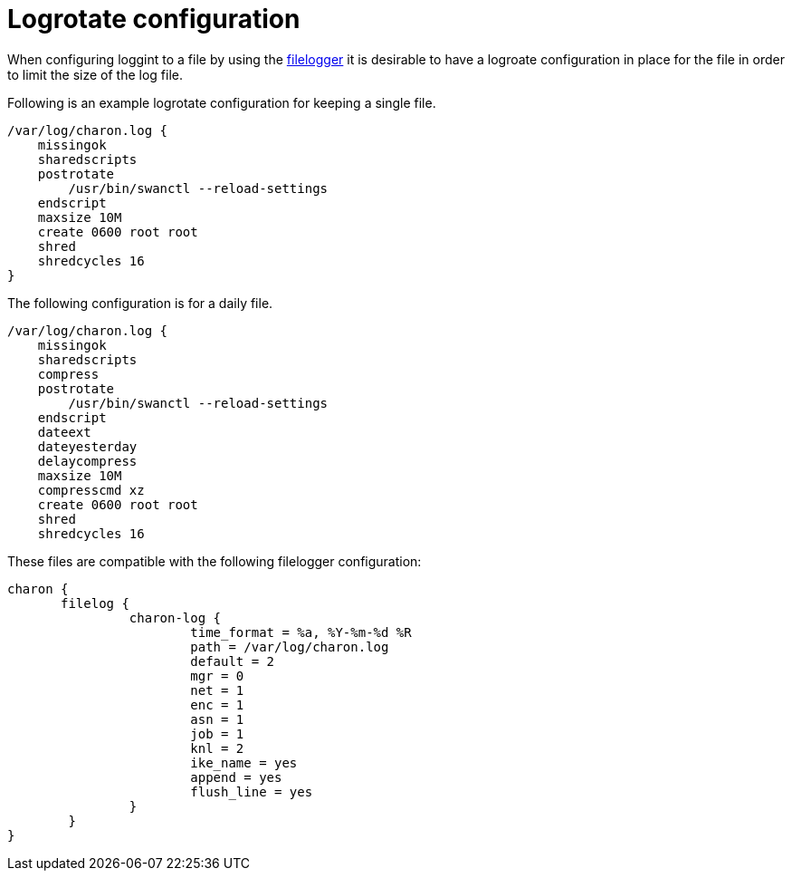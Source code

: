 = Logrotate configuration 

When configuring loggint to a file by using the xref:config//logging.adoc#file-loggers[filelogger] it is desirable to have
a logroate configuration in place for the file in order to limit the size of the log file.

Following is an example logrotate configuration for keeping a single file.
```
/var/log/charon.log {
    missingok
    sharedscripts
    postrotate
        /usr/bin/swanctl --reload-settings
    endscript
    maxsize 10M
    create 0600 root root
    shred
    shredcycles 16
}
```

The following configuration is for a daily file.

```
/var/log/charon.log {
    missingok
    sharedscripts
    compress
    postrotate
        /usr/bin/swanctl --reload-settings
    endscript
    dateext
    dateyesterday
    delaycompress
    maxsize 10M
    compresscmd xz
    create 0600 root root
    shred
    shredcycles 16

```

These files are compatible with the following filelogger configuration:
```
charon {
       filelog {
                charon-log {
                        time_format = %a, %Y-%m-%d %R
                        path = /var/log/charon.log
                        default = 2
                        mgr = 0
                        net = 1
                        enc = 1
                        asn = 1
                        job = 1
                        knl = 2
                        ike_name = yes
                        append = yes
                        flush_line = yes
                }
        }
}
```
